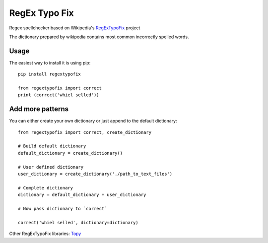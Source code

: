 RegEx Typo Fix
====

Regex spellchecker based on Wikipedia's RegExTypoFix_ project

The dictionary prepared by wikipedia contains most common incorrectly spelled words.

Usage
-----

The easiest way to install it is using pip::

    pip install regextypofix

    from regextypofix import correct
    print (correct('whiel selled'))

Add more patterns
-----
You can either create your own dictionary or just append to the default dictionary::

    from regextypofix import correct, create_dictionary

    # Build default dictionary
    default_dictionary = create_dictionary()

    # User defined dictionary
    user_dictionary = create_dictionary('./path_to_text_files')

    # Complete dictionary
    dictionary = default_dictionary + user_dictionary

    # Now pass dictionary to `correct`

    correct('whiel selled', dictionary=dictionary)


Other RegExTypoFix libraries: Topy_

.. _Topy: https://github.com/intgr/topy/
.. _RegExTypoFix: https://en.wikipedia.org/wiki/Wikipedia:AutoWikiBrowser/Typos